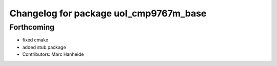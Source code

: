 ^^^^^^^^^^^^^^^^^^^^^^^^^^^^^^^^^^^^^^^
Changelog for package uol_cmp9767m_base
^^^^^^^^^^^^^^^^^^^^^^^^^^^^^^^^^^^^^^^

Forthcoming
-----------
* fixed cmake
* added stub package
* Contributors: Marc Hanheide
